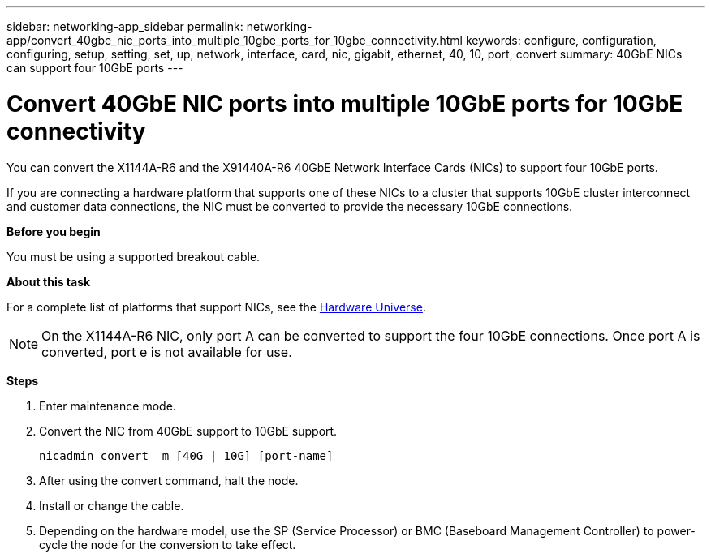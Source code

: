 ---
sidebar: networking-app_sidebar
permalink: networking-app/convert_40gbe_nic_ports_into_multiple_10gbe_ports_for_10gbe_connectivity.html
keywords: configure, configuration, configuring, setup, setting, set, up, network, interface, card, nic, gigabit, ethernet, 40, 10, port, convert
summary: 40GbE NICs can support four 10GbE ports
---

= Convert 40GbE NIC ports into multiple 10GbE ports for 10GbE connectivity
:hardbreaks:
:nofooter:
:icons: font
:linkattrs:
:imagesdir: ./media/

//
// This file was created with NDAC Version 2.0 (August 17, 2020)
//
// 2020-11-23 12:34:43.913001
//

[.lead]
You can convert the X1144A-R6 and the X91440A-R6 40GbE Network Interface Cards (NICs) to support four 10GbE ports.

If you are connecting a hardware platform that supports one of these NICs to a cluster that supports 10GbE cluster interconnect and customer data connections, the NIC must be converted to provide the necessary 10GbE connections.

*Before you begin*

You must be using a supported breakout cable.

*About this task*

For a complete list of platforms that support NICs, see the https://hwu.netapp.com/[Hardware Universe^]. 

[NOTE]
On the X1144A-R6 NIC, only port A can be converted to support the four 10GbE connections. Once port A is converted, port e is not available for use.

*Steps*

. Enter maintenance mode.
. Convert the NIC from 40GbE support to 10GbE support.
+
....
nicadmin convert –m [40G | 10G] [port-name]
....

. After using the convert command, halt the node.
. Install or change the cable.
. Depending on the hardware model, use the SP (Service Processor) or BMC (Baseboard Management Controller) to power-cycle the node for the conversion to take effect.
